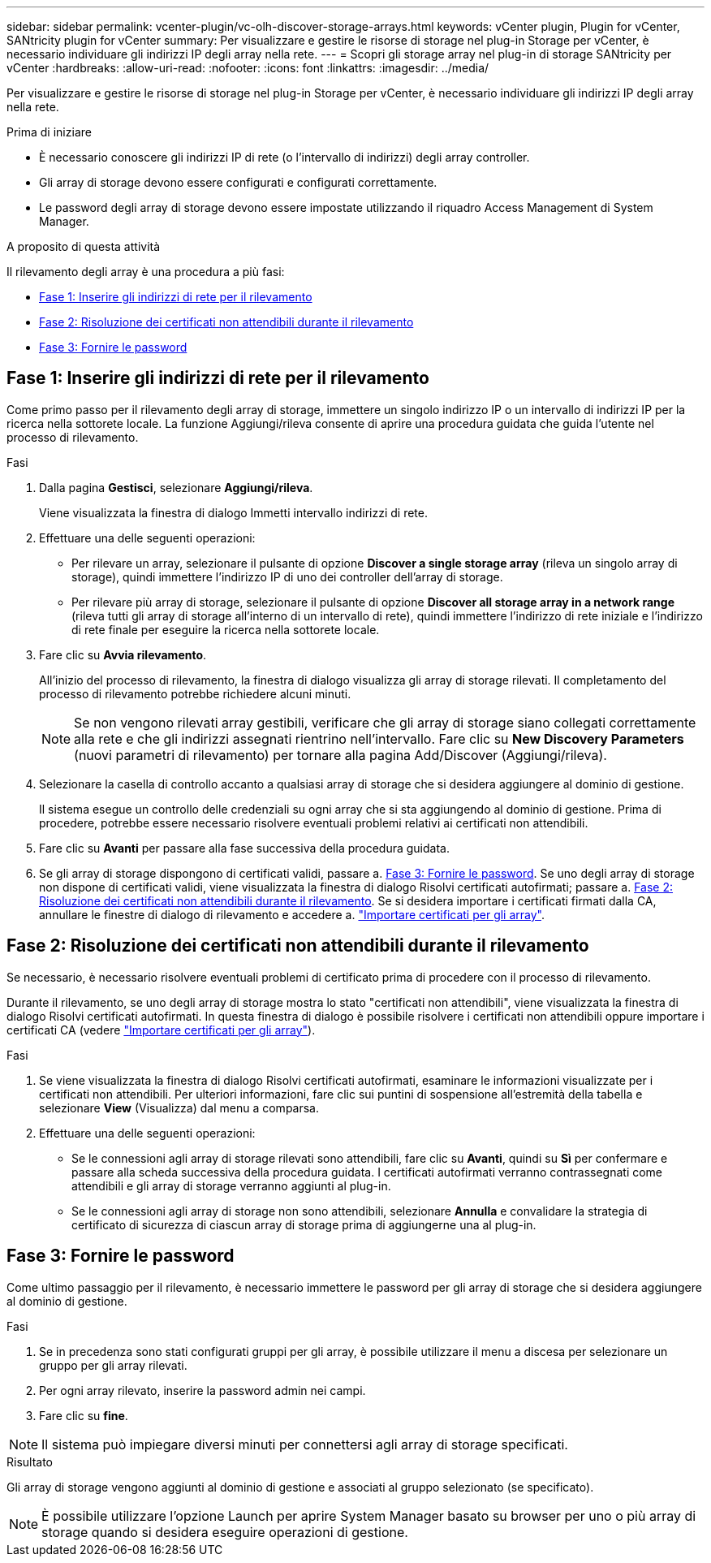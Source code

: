---
sidebar: sidebar 
permalink: vcenter-plugin/vc-olh-discover-storage-arrays.html 
keywords: vCenter plugin, Plugin for vCenter, SANtricity plugin for vCenter 
summary: Per visualizzare e gestire le risorse di storage nel plug-in Storage per vCenter, è necessario individuare gli indirizzi IP degli array nella rete. 
---
= Scopri gli storage array nel plug-in di storage SANtricity per vCenter
:hardbreaks:
:allow-uri-read: 
:nofooter: 
:icons: font
:linkattrs: 
:imagesdir: ../media/


[role="lead"]
Per visualizzare e gestire le risorse di storage nel plug-in Storage per vCenter, è necessario individuare gli indirizzi IP degli array nella rete.

.Prima di iniziare
* È necessario conoscere gli indirizzi IP di rete (o l'intervallo di indirizzi) degli array controller.
* Gli array di storage devono essere configurati e configurati correttamente.
* Le password degli array di storage devono essere impostate utilizzando il riquadro Access Management di System Manager.


.A proposito di questa attività
Il rilevamento degli array è una procedura a più fasi:

* <<Fase 1: Inserire gli indirizzi di rete per il rilevamento>>
* <<Fase 2: Risoluzione dei certificati non attendibili durante il rilevamento>>
* <<Fase 3: Fornire le password>>




== Fase 1: Inserire gli indirizzi di rete per il rilevamento

Come primo passo per il rilevamento degli array di storage, immettere un singolo indirizzo IP o un intervallo di indirizzi IP per la ricerca nella sottorete locale. La funzione Aggiungi/rileva consente di aprire una procedura guidata che guida l'utente nel processo di rilevamento.

.Fasi
. Dalla pagina *Gestisci*, selezionare *Aggiungi/rileva*.
+
Viene visualizzata la finestra di dialogo Immetti intervallo indirizzi di rete.

. Effettuare una delle seguenti operazioni:
+
** Per rilevare un array, selezionare il pulsante di opzione *Discover a single storage array* (rileva un singolo array di storage), quindi immettere l'indirizzo IP di uno dei controller dell'array di storage.
** Per rilevare più array di storage, selezionare il pulsante di opzione *Discover all storage array in a network range* (rileva tutti gli array di storage all'interno di un intervallo di rete), quindi immettere l'indirizzo di rete iniziale e l'indirizzo di rete finale per eseguire la ricerca nella sottorete locale.


. Fare clic su *Avvia rilevamento*.
+
All'inizio del processo di rilevamento, la finestra di dialogo visualizza gli array di storage rilevati. Il completamento del processo di rilevamento potrebbe richiedere alcuni minuti.

+

NOTE: Se non vengono rilevati array gestibili, verificare che gli array di storage siano collegati correttamente alla rete e che gli indirizzi assegnati rientrino nell'intervallo. Fare clic su *New Discovery Parameters* (nuovi parametri di rilevamento) per tornare alla pagina Add/Discover (Aggiungi/rileva).

. Selezionare la casella di controllo accanto a qualsiasi array di storage che si desidera aggiungere al dominio di gestione.
+
Il sistema esegue un controllo delle credenziali su ogni array che si sta aggiungendo al dominio di gestione. Prima di procedere, potrebbe essere necessario risolvere eventuali problemi relativi ai certificati non attendibili.

. Fare clic su *Avanti* per passare alla fase successiva della procedura guidata.
. Se gli array di storage dispongono di certificati validi, passare a. <<Fase 3: Fornire le password>>. Se uno degli array di storage non dispone di certificati validi, viene visualizzata la finestra di dialogo Risolvi certificati autofirmati; passare a. <<Fase 2: Risoluzione dei certificati non attendibili durante il rilevamento>>. Se si desidera importare i certificati firmati dalla CA, annullare le finestre di dialogo di rilevamento e accedere a. link:vc-olh-import-certificates-for-arrays.html["Importare certificati per gli array"].




== Fase 2: Risoluzione dei certificati non attendibili durante il rilevamento

Se necessario, è necessario risolvere eventuali problemi di certificato prima di procedere con il processo di rilevamento.

Durante il rilevamento, se uno degli array di storage mostra lo stato "certificati non attendibili", viene visualizzata la finestra di dialogo Risolvi certificati autofirmati. In questa finestra di dialogo è possibile risolvere i certificati non attendibili oppure importare i certificati CA (vedere link:vc-olh-import-certificates-for-arrays.html["Importare certificati per gli array"]).

.Fasi
. Se viene visualizzata la finestra di dialogo Risolvi certificati autofirmati, esaminare le informazioni visualizzate per i certificati non attendibili. Per ulteriori informazioni, fare clic sui puntini di sospensione all'estremità della tabella e selezionare *View* (Visualizza) dal menu a comparsa.
. Effettuare una delle seguenti operazioni:
+
** Se le connessioni agli array di storage rilevati sono attendibili, fare clic su *Avanti*, quindi su *Sì* per confermare e passare alla scheda successiva della procedura guidata. I certificati autofirmati verranno contrassegnati come attendibili e gli array di storage verranno aggiunti al plug-in.
** Se le connessioni agli array di storage non sono attendibili, selezionare *Annulla* e convalidare la strategia di certificato di sicurezza di ciascun array di storage prima di aggiungerne una al plug-in.






== Fase 3: Fornire le password

Come ultimo passaggio per il rilevamento, è necessario immettere le password per gli array di storage che si desidera aggiungere al dominio di gestione.

.Fasi
. Se in precedenza sono stati configurati gruppi per gli array, è possibile utilizzare il menu a discesa per selezionare un gruppo per gli array rilevati.
. Per ogni array rilevato, inserire la password admin nei campi.
. Fare clic su *fine*.



NOTE: Il sistema può impiegare diversi minuti per connettersi agli array di storage specificati.

.Risultato
Gli array di storage vengono aggiunti al dominio di gestione e associati al gruppo selezionato (se specificato).


NOTE: È possibile utilizzare l'opzione Launch per aprire System Manager basato su browser per uno o più array di storage quando si desidera eseguire operazioni di gestione.
